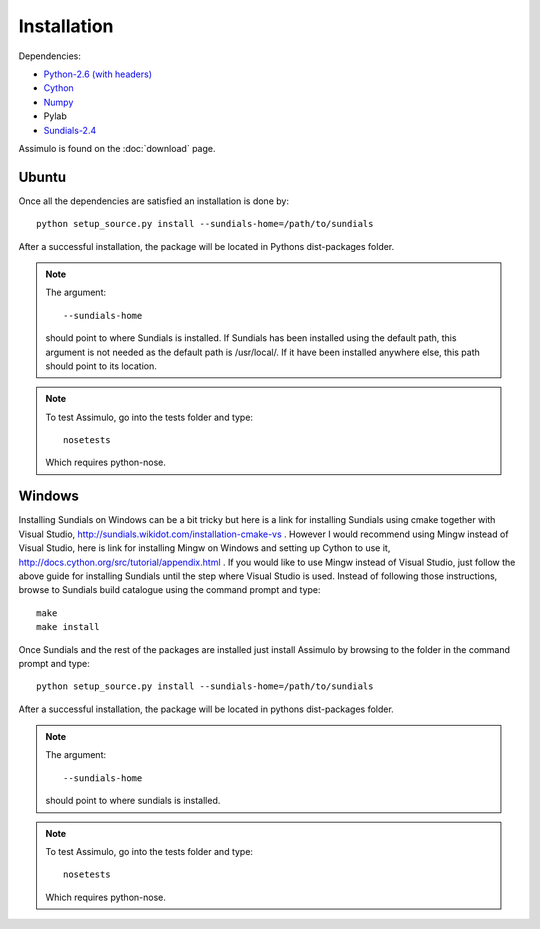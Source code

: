 .. highlight:: rest

=============
Installation
=============

Dependencies:
    
- `Python-2.6 (with headers) <http://www.python.org/>`_
- `Cython <http://www.cython.org/>`_
- `Numpy <http://numpy.scipy.org/>`_
- Pylab
- `Sundials-2.4 <http://computation.llnl.gov/casc/sundials/main.html>`_


Assimulo is found on the :doc:`download` page.

Ubuntu
==========

Once all the dependencies are satisfied an installation is done by::

    python setup_source.py install --sundials-home=/path/to/sundials
    
After a successful installation, the package will be located in Pythons dist-packages folder.

.. note::

    The argument::
    
        --sundials-home 
        
    should point to where Sundials is installed. If Sundials has been installed using the default path, this argument is not needed as the default path is /usr/local/. If it have been installed anywhere else, this path should point to its location.

.. note::

    To test Assimulo, go into the tests folder and type::
    
        nosetests
        
    Which requires python-nose.

Windows
==========

Installing Sundials on Windows can be a bit tricky but here is a link for installing Sundials using cmake together with Visual Studio, http://sundials.wikidot.com/installation-cmake-vs . However I would recommend using Mingw instead of Visual Studio, here is link for installing Mingw on Windows and setting up Cython to use it, http://docs.cython.org/src/tutorial/appendix.html . If you would like to use Mingw instead of Visual Studio, just follow the above guide for installing Sundials until the step where Visual Studio is used. Instead of following those instructions, browse to Sundials build catalogue using the command prompt and type::

    make
    make install

Once Sundials and the rest of the packages are installed just install Assimulo by browsing to the folder in the command prompt and type::

    python setup_source.py install --sundials-home=/path/to/sundials
    
After a successful installation, the package will be located in pythons dist-packages folder.

.. note::

    The argument::
    
        --sundials-home 
        
    should point to where sundials is installed.

.. note::

    To test Assimulo, go into the tests folder and type::
    
        nosetests
        
    Which requires python-nose.

